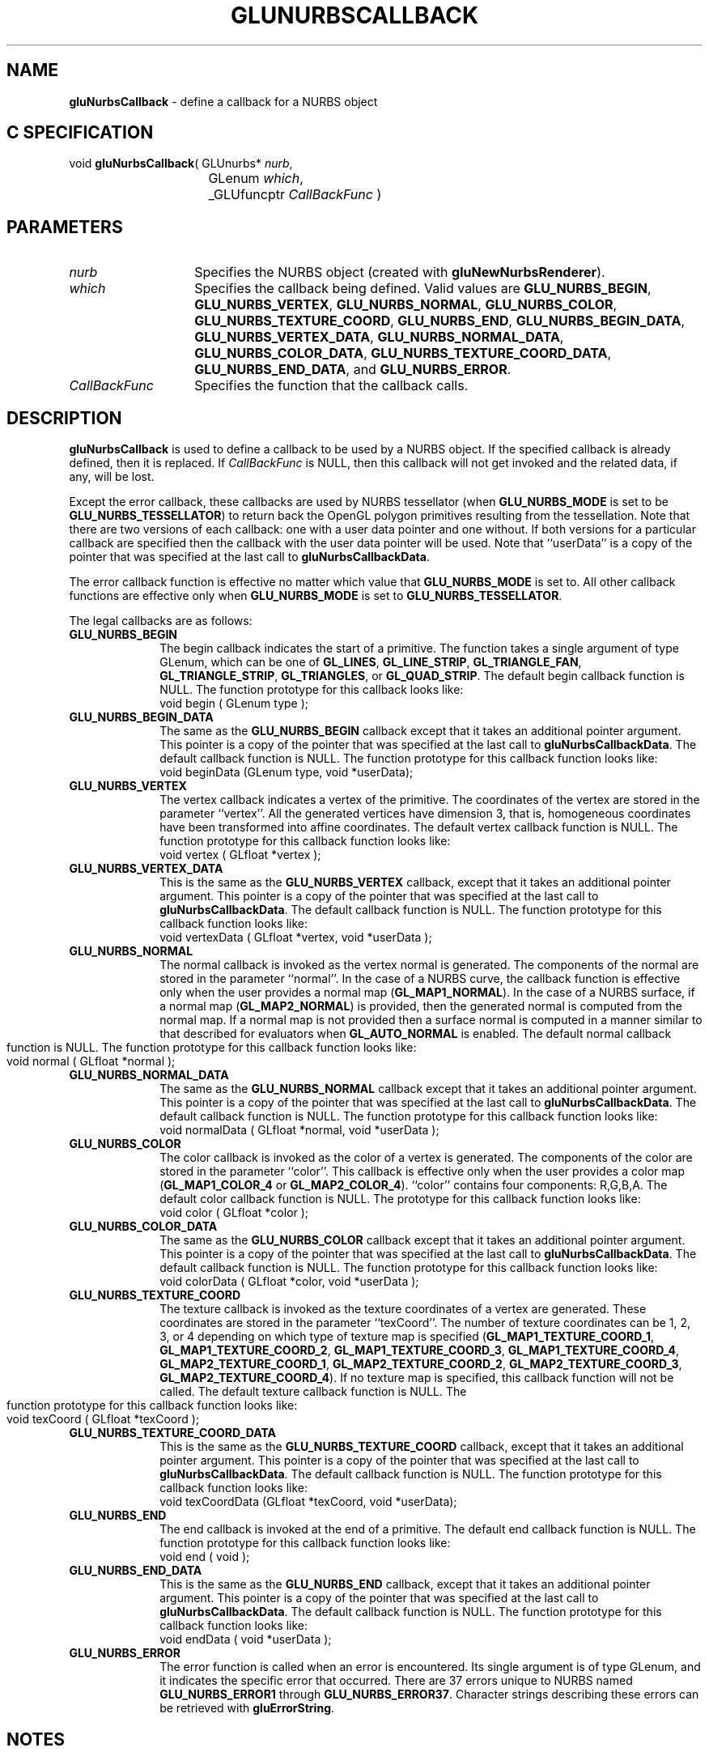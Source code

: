 '\" e  
'\"macro stdmacro
.ds Vn Version 1.2
.ds Dt 6 March 1997
.ds Re Release 1.2.0
.ds Dp May 22 14:54
.ds Dm 3 May 22 14:
.ds Xs 14092    10
.TH GLUNURBSCALLBACK 3G
.SH NAME
.B "gluNurbsCallback
\- define a callback for a NURBS object

.SH C SPECIFICATION
void \f3gluNurbsCallback\fP(
GLUnurbs* \fInurb\fP,
.nf
.ta \w'\f3void \fPgluNurbsCallback( 'u
	GLenum \fIwhich\fP,
	_GLUfuncptr \fICallBackFunc\fP )
.fi

.EQ
delim $$
.EN
.SH PARAMETERS
.TP \w'\fICallBackFunc\fP\ \ 'u 
\f2nurb\fP
Specifies the NURBS object (created with \%\f3gluNewNurbsRenderer\fP).
.TP
\f2which\fP
Specifies the callback being defined. 
Valid values are \%\f3GLU_NURBS_BEGIN\fP, \%\f3GLU_NURBS_VERTEX\fP, \%\f3GLU_NURBS_NORMAL\fP, \%\f3GLU_NURBS_COLOR\fP, \%\f3GLU_NURBS_TEXTURE_COORD\fP, \%\f3GLU_NURBS_END\fP, \%\f3GLU_NURBS_BEGIN_DATA\fP, \%\f3GLU_NURBS_VERTEX_DATA\fP, \%\f3GLU_NURBS_NORMAL_DATA\fP, \%\f3GLU_NURBS_COLOR_DATA\fP, \%\f3GLU_NURBS_TEXTURE_COORD_DATA\fP, \%\f3GLU_NURBS_END_DATA\fP, and \%\f3GLU_NURBS_ERROR\fP.
.TP
\f2CallBackFunc\fP
Specifies the function that the callback calls.
.SH DESCRIPTION
\%\f3gluNurbsCallback\fP is used to define a callback to be used by a NURBS 
object.
If the specified callback is already defined, then it is replaced.  If 
\f2CallBackFunc\fP is NULL, then this callback will not get
invoked and the related data, if any, will be lost.
.P
Except the error callback, these callbacks are used by NURBS tessellator (when \%\f3GLU_NURBS_MODE\fP is set to be \%\f3GLU_NURBS_TESSELLATOR\fP) to return back the OpenGL
polygon primitives resulting from the tessellation. Note that there are two
versions of each callback: one with a user data pointer and one without. If both versions for a particular callback are specified then the callback with 
the user data pointer will be used. Note that ``userData'' is a copy of the pointer that was specified at the last call to \%\f3gluNurbsCallbackData\fP.
.P
The error callback function is effective no matter which value that
\%\f3GLU_NURBS_MODE\fP is set to.
All other callback functions are effective only when \%\f3GLU_NURBS_MODE\fP
is set to \%\f3GLU_NURBS_TESSELLATOR\fP.
.P
The legal callbacks are as follows:
.TP 10
\%\f3GLU_NURBS_BEGIN\fP
The begin callback indicates the start of a primitive. The function
takes a single argument of type GLenum, which can be one of 
\%\f3GL_LINES\fP, \%\f3GL_LINE_STRIP\fP, \%\f3GL_TRIANGLE_FAN\fP, \%\f3GL_TRIANGLE_STRIP\fP, \%\f3GL_TRIANGLES\fP, or \%\f3GL_QUAD_STRIP\fP. The
default begin callback function is NULL. The function prototype
for this callback looks like:
.RS
.Ex
void begin ( GLenum type );
.Ee
.RE
.TP
\%\f3GLU_NURBS_BEGIN_DATA\fP
The same as the \%\f3GLU_NURBS_BEGIN\fP callback except that it takes an
additional pointer argument. This pointer is a copy of the pointer that
was specified at the last call to \%\f3gluNurbsCallbackData\fP.  The
default callback function is NULL. The function prototype for this
callback function looks like:
.RS
.Ex
void beginData (GLenum type, void *userData);
.Ee
.RE
.TP
\%\f3GLU_NURBS_VERTEX\fP
The vertex callback indicates a vertex of the primitive. The
coordinates of the vertex are stored in the parameter ``vertex''. All
the generated vertices have dimension 3, that is, homogeneous
coordinates have been transformed into affine coordinates. The default
vertex callback function is NULL. The function prototype for this
callback function looks like:
.RS
.Ex
void vertex ( GLfloat *vertex );
.Ee
.RE
.TP
\%\f3GLU_NURBS_VERTEX_DATA\fP
This is the same as the \%\f3GLU_NURBS_VERTEX\fP callback, except that
it takes an additional pointer argument. This pointer is a copy of the
pointer that was specified at the last call to
\%\f3gluNurbsCallbackData\fP.  The default callback function is NULL. The
function prototype for this callback function looks like:
.RS
.Ex
void vertexData ( GLfloat *vertex, void *userData );
.Ee
.RE
.TP
\%\f3GLU_NURBS_NORMAL\fP
The normal callback is invoked as the vertex normal is generated.
The components of the normal are stored in the parameter ``normal''.
In the case of a NURBS curve, the callback function is effective only when 
the user provides a normal map (\%\f3GL_MAP1_NORMAL\fP).
In the case of a NURBS surface, if a normal map (\%\f3GL_MAP2_NORMAL\fP) is provided, then the generated normal is computed from the normal map.
If a normal map is not provided then a surface normal is computed in
a manner similar to that described for evaluators when \%\f3GL_AUTO_NORMAL\fP
is enabled. 
.bp
The default normal callback function is NULL. The function
prototype for this callback function looks like:
.RS
.Ex
void normal ( GLfloat *normal );
.Ee
.RE
.TP
\%\f3GLU_NURBS_NORMAL_DATA\fP
The same as the \%\f3GLU_NURBS_NORMAL\fP callback except that it
takes an additional pointer argument. This pointer is a copy of the pointer
that was specified at the last call to \%\f3gluNurbsCallbackData\fP.  The default callback function is NULL. The function prototype for this callback function looks like:
.RS
.Ex
void normalData ( GLfloat *normal, void *userData );
.Ee
.RE
.TP
\%\f3GLU_NURBS_COLOR\fP
The color callback is invoked as the color of a vertex is generated.
The components of the color are stored in the parameter ``color''.
This callback is effective only when the user provides a color map
(\%\f3GL_MAP1_COLOR_4\fP or \%\f3GL_MAP2_COLOR_4\fP). ``color'' contains four components: R,G,B,A. The default color callback function is NULL. The prototype for
this callback function looks like:
.RS
.Ex
void color ( GLfloat *color );
.Ee
.RE
.TP
\%\f3GLU_NURBS_COLOR_DATA\fP
The same as the \%\f3GLU_NURBS_COLOR\fP callback except that it
takes an additional pointer argument. This pointer is a copy of the pointer
that was specified at the last call to \%\f3gluNurbsCallbackData\fP.  The default callback function is NULL. The function prototype for this callback function looks like:
.RS
.Ex
void colorData ( GLfloat *color, void *userData );
.Ee
.RE
.TP
\%\f3GLU_NURBS_TEXTURE_COORD\fP
The texture callback is invoked as the texture coordinates 
of a vertex are generated. These coordinates are stored in the parameter
``texCoord''. The number of texture coordinates can be 1, 2, 3, or 4 depending
on which type of texture map is specified 
(\%\f3GL_MAP1_TEXTURE_COORD_1\fP,
\%\f3GL_MAP1_TEXTURE_COORD_2\fP,
\%\f3GL_MAP1_TEXTURE_COORD_3\fP,
\%\f3GL_MAP1_TEXTURE_COORD_4\fP,
\%\f3GL_MAP2_TEXTURE_COORD_1\fP,
\%\f3GL_MAP2_TEXTURE_COORD_2\fP,
\%\f3GL_MAP2_TEXTURE_COORD_3\fP,
\%\f3GL_MAP2_TEXTURE_COORD_4\fP).
If no texture map is specified, this callback function will not be called.
.bp
The default texture callback function is NULL. The function prototype
for this callback function looks like:
.RS
.Ex
void texCoord ( GLfloat *texCoord );
.Ee
.RE
.TP
 \%\f3GLU_NURBS_TEXTURE_COORD_DATA\fP
This is the same as the \%\f3GLU_NURBS_TEXTURE_COORD\fP callback, except that it
takes an additional pointer argument. This pointer is a copy of the pointer
that was specified at the last call to \%\f3gluNurbsCallbackData\fP.  The default callback function is NULL. The function prototype for this callback function looks like:
.RS
.Ex
void texCoordData (GLfloat *texCoord, void *userData);
.Ee
.RE
.TP
\%\f3GLU_NURBS_END\fP
The end callback is invoked at the end of a primitive. The default end callback function is NULL. The function prototype for this callback function looks like:
.RS
.Ex
void end ( void );
.Ee
.RE
.TP
\%\f3GLU_NURBS_END_DATA\fP
This is the same as the \%\f3GLU_NURBS_END\fP callback, except that it
takes an additional pointer argument. This pointer is a copy of the pointer
that was specified at the last call to \%\f3gluNurbsCallbackData\fP.  The default callback function is NULL. The function prototype for this callback function looks like:
.RS
.Ex
void endData ( void  *userData );
.Ee
.RE
.TP
\%\f3GLU_NURBS_ERROR\fP
The error function is called when an error is encountered.
Its single argument
is of type GLenum, and it indicates the specific error that occurred.
There are 37 errors unique to NURBS named
\%\f3GLU_NURBS_ERROR1\fP through \%\f3GLU_NURBS_ERROR37\fP. 
Character strings describing these errors can be retrieved with
\%\f3gluErrorString\fP.
.bp
.SH NOTES
\%\f3gluNurbsCallback\fP is available only if the GLU version is 1.2 or greater.
.P
GLU version 1.2 supports only the \%\f3GLU_ERROR\fP parameter for
\f2which\fP. The \%\f3GLU_ERROR\fP value is deprecated in GLU version 1.3 in
favor of \%\f3GLU_NURBS_ERROR\fP.  All other accepted values for \f2CallBackFunc\fP
are available only if the GLU version is 1.3 or greater.
.SH SEE ALSO
\%\f3gluErrorString\fP,
\%\f3gluNewNurbsRenderer\fP,
\%\f3gluNurbsCallbackData\fP,
\%\f3gluNurbsProperty\fP

